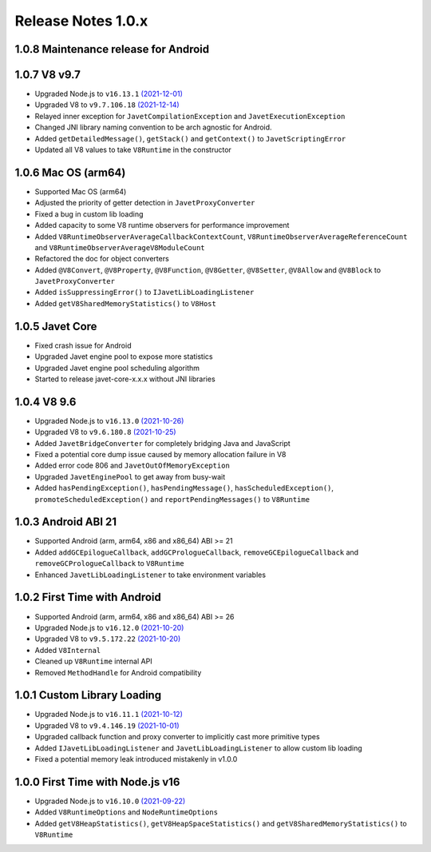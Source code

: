 ===================
Release Notes 1.0.x
===================

1.0.8 Maintenance release for Android
-------------------------------------

1.0.7 V8 v9.7
-------------

* Upgraded Node.js to ``v16.13.1`` `(2021-12-01) <https://github.com/nodejs/node/blob/master/doc/changelogs/CHANGELOG_V16.md#16.13.1>`_
* Upgraded V8 to ``v9.7.106.18`` `(2021-12-14) <https://v8.dev/blog/v8-release-97>`_
* Relayed inner exception for ``JavetCompilationException`` and ``JavetExecutionException``
* Changed JNI library naming convention to be arch agnostic for Android.
* Added ``getDetailedMessage()``, ``getStack()`` and ``getContext()`` to ``JavetScriptingError``
* Updated all V8 values to take ``V8Runtime`` in the constructor

1.0.6 Mac OS (arm64)
--------------------

* Supported Mac OS (arm64)
* Adjusted the priority of getter detection in ``JavetProxyConverter``
* Fixed a bug in custom lib loading
* Added capacity to some V8 runtime observers for performance improvement
* Added ``V8RuntimeObserverAverageCallbackContextCount``, ``V8RuntimeObserverAverageReferenceCount`` and ``V8RuntimeObserverAverageV8ModuleCount``
* Refactored the doc for object converters
* Added ``@V8Convert``, ``@V8Property``, ``@V8Function``, ``@V8Getter``, ``@V8Setter``, ``@V8Allow`` and ``@V8Block`` to ``JavetProxyConverter``
* Added ``isSuppressingError()`` to ``IJavetLibLoadingListener``
* Added ``getV8SharedMemoryStatistics()`` to ``V8Host``

1.0.5 Javet Core
----------------

* Fixed crash issue for Android
* Upgraded Javet engine pool to expose more statistics
* Upgraded Javet engine pool scheduling algorithm
* Started to release javet-core-x.x.x without JNI libraries

1.0.4 V8 9.6
------------

* Upgraded Node.js to ``v16.13.0`` `(2021-10-26) <https://github.com/nodejs/node/blob/master/doc/changelogs/CHANGELOG_V16.md#16.13.0>`_
* Upgraded V8 to ``v9.6.180.8`` `(2021-10-25) <https://v8.dev/blog/v8-release-96>`_
* Added ``JavetBridgeConverter`` for completely bridging Java and JavaScript
* Fixed a potential core dump issue caused by memory allocation failure in V8
* Added error code 806 and ``JavetOutOfMemoryException``
* Upgraded ``JavetEnginePool`` to get away from busy-wait
* Added ``hasPendingException()``, ``hasPendingMessage()``, ``hasScheduledException()``, ``promoteScheduledException()`` and ``reportPendingMessages()`` to ``V8Runtime``

1.0.3 Android ABI 21
--------------------

* Supported Android (arm, arm64, x86 and x86_64) ABI >= 21
* Added ``addGCEpilogueCallback``, ``addGCPrologueCallback``, ``removeGCEpilogueCallback`` and ``removeGCPrologueCallback`` to ``V8Runtime``
* Enhanced ``JavetLibLoadingListener`` to take environment variables

1.0.2 First Time with Android
-----------------------------

* Supported Android (arm, arm64, x86 and x86_64) ABI >= 26
* Upgraded Node.js to ``v16.12.0`` `(2021-10-20) <https://github.com/nodejs/node/blob/master/doc/changelogs/CHANGELOG_V16.md#16.12.0>`_
* Upgraded V8 to ``v9.5.172.22`` `(2021-10-20) <https://v8.dev/blog/v8-release-95>`_
* Added ``V8Internal``
* Cleaned up ``V8Runtime`` internal API
* Removed ``MethodHandle`` for Android compatibility

1.0.1 Custom Library Loading
----------------------------

* Upgraded Node.js to ``v16.11.1`` `(2021-10-12) <https://github.com/nodejs/node/blob/master/doc/changelogs/CHANGELOG_V16.md#16.11.1>`_
* Upgraded V8 to ``v9.4.146.19`` `(2021-10-01) <https://v8.dev/blog/v8-release-94>`_
* Upgraded callback function and proxy converter to implicitly cast more primitive types
* Added ``IJavetLibLoadingListener`` and ``JavetLibLoadingListener`` to allow custom lib loading
* Fixed a potential memory leak introduced mistakenly in v1.0.0

1.0.0 First Time with Node.js v16
---------------------------------

* Upgraded Node.js to ``v16.10.0`` `(2021-09-22) <https://github.com/nodejs/node/blob/master/doc/changelogs/CHANGELOG_V16.md#16.10.0>`_
* Added ``V8RuntimeOptions`` and ``NodeRuntimeOptions``
* Added ``getV8HeapStatistics()``, ``getV8HeapSpaceStatistics()`` and ``getV8SharedMemoryStatistics()`` to ``V8Runtime``
